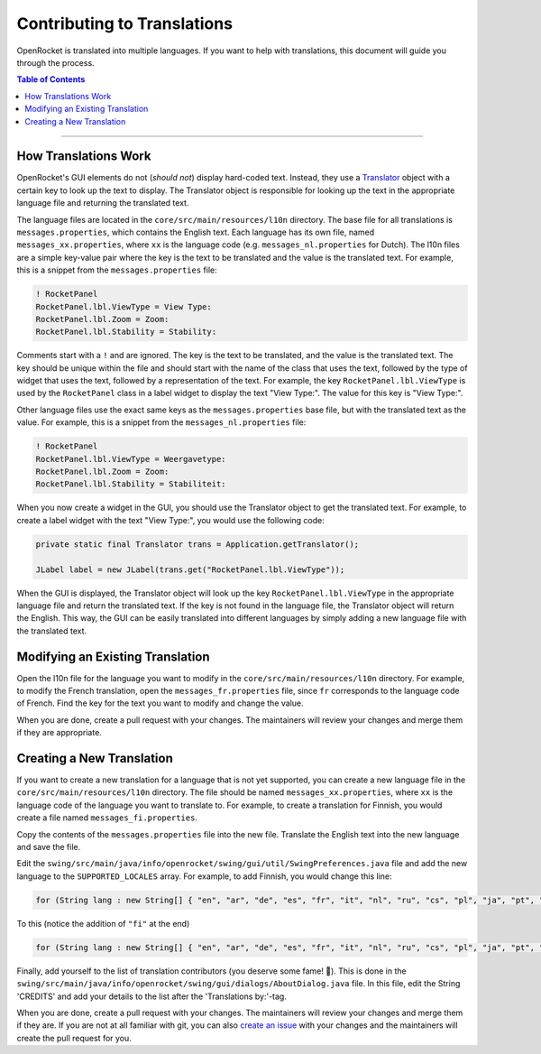 ****************************
Contributing to Translations
****************************

OpenRocket is translated into multiple languages. If you want to help with translations, this document will guide you through the process.

.. contents:: Table of Contents
   :depth: 2
   :local:

----

..
   TODO: reference a doc in user_guide for changing the language

..
   TODO: add current state of translations?

How Translations Work
=====================

OpenRocket's GUI elements do not (*should not*) display hard-coded text. Instead, they use a `Translator <https://github.com/openrocket/openrocket/blob/unstable/core/src/main/java/info/openrocket/core/l10n/Translator.java>`__
object with a certain key to look up the text to display. The Translator object is responsible for looking up the text
in the appropriate language file and returning the translated text.

The language files are located in the ``core/src/main/resources/l10n`` directory. The base file for all translations is
``messages.properties``, which contains the English text. Each language has its own file, named ``messages_xx.properties``,
where ``xx`` is the language code (e.g. ``messages_nl.properties`` for Dutch). The l10n files are a simple key-value pair
where the key is the text to be translated and the value is the translated text. For example, this is a snippet from the
``messages.properties`` file:

.. code-block:: properties

   ! RocketPanel
   RocketPanel.lbl.ViewType = View Type:
   RocketPanel.lbl.Zoom = Zoom:
   RocketPanel.lbl.Stability = Stability:

Comments start with a ``!`` and are ignored. The key is the text to be translated, and the value is the translated text.
The key should be unique within the file and should start with the name of the class that uses the text, followed by the type
of widget that uses the text, followed by a representation of the text. For example, the key ``RocketPanel.lbl.ViewType``
is used by the ``RocketPanel`` class in a label widget to display the text "View Type:". The value for this key is "View Type:".

Other language files use the exact same keys as the ``messages.properties`` base file, but with the translated text as the value.
For example, this is a snippet from the ``messages_nl.properties`` file:

.. code-block:: properties

   ! RocketPanel
   RocketPanel.lbl.ViewType = Weergavetype:
   RocketPanel.lbl.Zoom = Zoom:
   RocketPanel.lbl.Stability = Stabiliteit:

When you now create a widget in the GUI, you should use the Translator object to get the translated text. For example, to
create a label widget with the text "View Type:", you would use the following code:

.. code-block:: java

   private static final Translator trans = Application.getTranslator();

   JLabel label = new JLabel(trans.get("RocketPanel.lbl.ViewType"));

When the GUI is displayed, the Translator object will look up the key ``RocketPanel.lbl.ViewType`` in the appropriate language
file and return the translated text. If the key is not found in the language file, the Translator object will return the English.
This way, the GUI can be easily translated into different languages by simply adding a new language file with the translated text.

Modifying an Existing Translation
=================================

Open the l10n file for the language you want to modify in the ``core/src/main/resources/l10n`` directory. For example, to modify
the French translation, open the ``messages_fr.properties`` file, since ``fr`` corresponds to the language code of French.
Find the key for the text you want to modify and change the value.

When you are done, create a pull request with your changes. The maintainers will review your changes and merge them if they are
appropriate.

Creating a New Translation
==========================

If you want to create a new translation for a language that is not yet supported, you can create a new language file in the
``core/src/main/resources/l10n`` directory. The file should be named ``messages_xx.properties``, where ``xx`` is the language code
of the language you want to translate to. For example, to create a translation for Finnish, you would create a file named
``messages_fi.properties``.

Copy the contents of the ``messages.properties`` file into the new file. Translate the English text into the new language and
save the file.

Edit the ``swing/src/main/java/info/openrocket/swing/gui/util/SwingPreferences.java`` file and add the new language to the
``SUPPORTED_LOCALES`` array. For example, to add Finnish, you would change this line:

.. code-block:: java

   for (String lang : new String[] { "en", "ar", "de", "es", "fr", "it", "nl", "ru", "cs", "pl", "ja", "pt", "tr" }) {

To this (notice the addition of ``"fi"`` at the end)

.. code-block:: java

   for (String lang : new String[] { "en", "ar", "de", "es", "fr", "it", "nl", "ru", "cs", "pl", "ja", "pt", "tr", "fi" }) {

Finally, add yourself to the list of translation contributors (you deserve some fame! 🙂). This is done in the
``swing/src/main/java/info/openrocket/swing/gui/dialogs/AboutDialog.java`` file.
In this file, edit the String 'CREDITS' and add your details to the list after the 'Translations by:'-tag.

When you are done, create a pull request with your changes. The maintainers will review your changes and merge them if they are.
If you are not at all familiar with git, you can also `create an issue <https://github.com/openrocket/openrocket/issues/new/choose>`__
with your changes and the maintainers will create the pull request for you.
